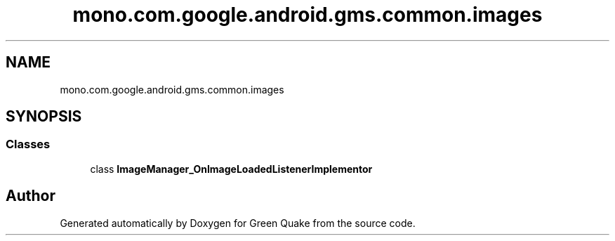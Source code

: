 .TH "mono.com.google.android.gms.common.images" 3 "Thu Apr 29 2021" "Version 1.0" "Green Quake" \" -*- nroff -*-
.ad l
.nh
.SH NAME
mono.com.google.android.gms.common.images
.SH SYNOPSIS
.br
.PP
.SS "Classes"

.in +1c
.ti -1c
.RI "class \fBImageManager_OnImageLoadedListenerImplementor\fP"
.br
.in -1c
.SH "Author"
.PP 
Generated automatically by Doxygen for Green Quake from the source code\&.
